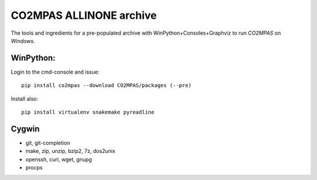 ########################
CO2MPAS ALLINONE archive
########################

The tools and ingredients for a pre-populated archive with WinPython+Consoles+Graphviz to run *CO2MPAS* on *Windows*.

WinPython:
==========
Login to the cmd-console and issue::

    pip install co2mpas --download CO2MPAS/packages (--pre)


Install also::

    pip install virtualenv snakemake pyreadline

Cygwin
======

- git, git-completion
- make, zip, unzip, bzip2, 7z, dos2unix
- openssh, curl, wget, gnupg
- procps

